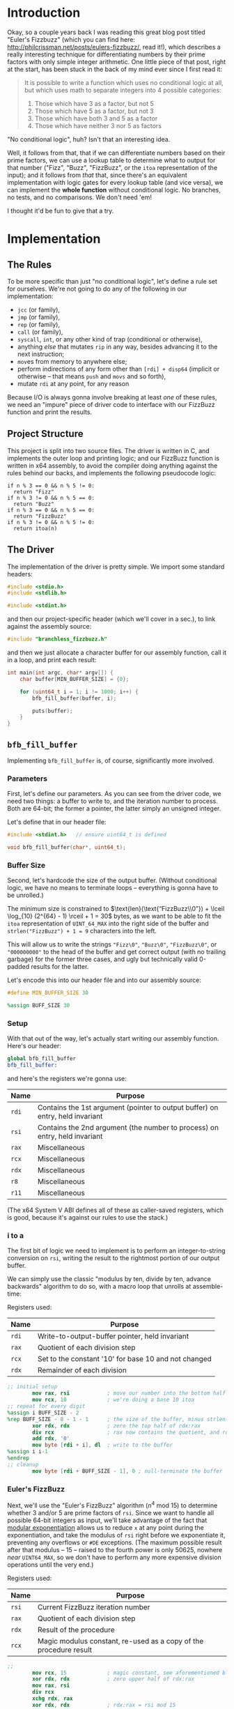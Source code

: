 * Org and GitHub                                                   :noexport:
This README you're looking at right now is an [[https://orgmode.org/][org]] document. GitHub have parsed it into their custom extended markdown
format for your convenience, and they haven't done it very well.

Please clone this repo and take a look at [[./README.html]] instead; or open this file with [[https://www.gnu.org/software/emacs/download.html][GNU Emacs]] if you don't mind
seeing some of the guts. (Blocks marked for noexport, formatting configuration, other stuff that makes the HTML more
legible and this less.)
* Introduction
Okay, so a couple years back I was reading this great blog post titled "Euler's Fizzbuzz" (which you can find here:
http://philcrissman.net/posts/eulers-fizzbuzz/, read it!), which describes a really interesting technique for
differentiating numbers by their prime factors with only simple integer arithmetic. One little piece of that post, right
at the start, has been stuck in the back of my mind ever since I first read it:

#+begin_quote
It is possible to write a function which uses no conditional logic at all, but which uses math to separate integers into
4 possible categories:

1. Those which have 3 as a factor, but not 5
2. Those which have 5 as a factor, but not 3
3. Those which have both 3 and 5 as a factor
4. Those which have neither 3 nor 5 as factors
#+end_quote

"No conditional logic", huh? Isn't that an interesting idea.

Well, it follows from that, that if we can differentiate numbers based on their prime factors, we can use a lookup table
to determine what to output for that number ("Fizz", "Buzz", "FizzBuzz", or the ~itoa~ representation of the input); and
it follows from /that/ that, since there's an equivalent implementation with logic gates for every lookup table (and
vice versa), we can implement the *whole function* without conditional logic. No branches, no tests, and no
comparisons. We don't need 'em!

I thought it'd be fun to give that a try.
* Implementation
** The Rules
To be more specific than just "no conditional logic", let's define a rule set for ourselves. We're not going to do any
of the following in our implementation:

- ~jcc~ (or family),
- ~jmp~ (or family),
- ~rep~ (or family),
- ~call~ (or family),
- ~syscall~, ~int~, or any other kind of trap (conditional or otherwise),
- anything /else/ that mutates ~rip~ in any way, besides advancing it to the next instruction;
- ~mov~​es from memory to anywhere else;
- perform indirections of any form other than ~[rdi] + disp64~ (implicit or otherwise -- that means ~push~ and ~movs~
  and so forth),
- mutate ~rdi~ at any point, for any reason

Because I/O is always gonna involve breaking at least /one/ of these rules, we need an "impure" piece of driver code to
interface with our FizzBuzz function and print the results.
** Project Structure
This project is split into two source files. The driver is written in C, and implements the outer loop and printing
logic; and our FizzBuzz function is written in x64 assembly, to avoid the compiler doing anything against the rules
behind our backs, and implements the following pseudocode logic:

#+begin_example
if n % 3 == 0 && n % 5 != 0:
  return "Fizz"
if n % 3 != 0 && n % 5 == 0:
  return "Buzz"
if n % 3 == 0 && n % 5 == 0:
  return "FizzBuzz"
if n % 3 != 0 && n % 5 != 0:
  return itoa(n)
#+end_example
** The Driver
The implementation of the driver is pretty simple. We import some standard headers:

#+begin_src c :tangle src/driver.c
  #include <stdio.h>
  #include <stdlib.h>

  #include <stdint.h>
#+end_src

and then our project-specific header (which we'll cover in a sec.), to link against the assembly source:

#+begin_src  c :tangle src/driver.c
    #include "branchless_fizzbuzz.h"
#+end_src

and then we just allocate a character buffer for our assembly function, call it in a loop, and print each result:

#+begin_src c :tangle src/driver.c
  int main(int argc, char* argv[]) {
      char buffer[MIN_BUFFER_SIZE] = {0};

      for (uint64_t i = 1; i != 1000; i++) {
          bfb_fill_buffer(buffer, i);

          puts(buffer);
      }
  }
#+end_src
** ~bfb_fill_buffer~
Implementing ~bfb_fill_buffer~ is, of course, significantly more involved.
*** Parameters
First, let's define our parameters. As you can see from the driver code, we need two things: a buffer to write to, and
the iteration number to process. Both are 64-bit; the former a pointer, the latter simply an unsigned integer.

Let's define that in our header file:

#+begin_src c :tangle src/branchless_fizzbuzz.h :exports "none"
  // include guard, elided from html
  #ifndef BRANCHLESS_FIZZBUZZ_H
  #define BRANCHLESS_FIZZBUZZ_H
#+end_src

#+begin_src c :tangle src/branchless_fizzbuzz.h
  #include <stdint.h>   // ensure uint64_t is defined

  void bfb_fill_buffer(char*, uint64_t);
#+end_src
*** Buffer Size
Second, let's hardcode the size of the output buffer. (Without conditional logic, we have no means to terminate loops --
everything is gonna have to be unrolled.)

The minimum size is constrained to $\text{len}(\text{“FizzBuzz\\0”}) + \lceil \log_{10} (2^{64} - 1) \rceil + 1 = 30$
bytes, as we want to be able to fit the ~itoa~ representation of ~UINT_64_MAX~ into the right side of the buffer and
~strlen("FizzBuzz") + 1 = 9~ characters into the left.

This will allow us to write the strings ~"Fizz\0"~, ~"Buzz\0"~, ~"FizzBuzz\0"~, or ~"000000000"~ to the head of the
buffer and get correct output (with no trailing garbage) for the former three cases, and ugly but technically valid
0-padded results for the latter.

Let's encode this into our header file and into our assembly source:

#+begin_src c :tangle src/branchless_fizzbuzz.h
  #define MIN_BUFFER_SIZE 30
#+end_src

#+begin_src c :tangle src/branchless_fizzbuzz.h :exports "none"
  // end include guard, elided from html
  #endif
#+end_src

#+begin_src nasm :tangle src/branchless_fizzbuzz.s
  %assign BUFF_SIZE 30
#+end_src
*** Setup
#+begin_src nasm :tangle src/branchless_fizzbuzz.s :exports "none"
  section .text                   ; start of text section, elided from html
#+end_src

With that out of the way, let's actually start writing our assembly function. Here's our header:

#+begin_src nasm :tangle src/branchless_fizzbuzz.s
  global bfb_fill_buffer
  bfb_fill_buffer:
#+end_src

and here's the registers we're gonna use:

| Name  | Purpose                                                                       |
|-------+-------------------------------------------------------------------------------|
| ~rdi~ | Contains the 1st argument (pointer to output buffer) on entry, held invariant |
|-------+-------------------------------------------------------------------------------|
| ~rsi~ | Contains the 2nd argument (the number to process) on entry, held invariant    |
|-------+-------------------------------------------------------------------------------|
| ~rax~ | Miscellaneous                                                                 |
|-------+-------------------------------------------------------------------------------|
| ~rcx~ | Miscellaneous                                                                 |
|-------+-------------------------------------------------------------------------------|
| ~rdx~ | Miscellaneous                                                                 |
|-------+-------------------------------------------------------------------------------|
| ~r8~  | Miscellaneous                                                                 |
|-------+-------------------------------------------------------------------------------|
| ~r11~ | Miscellaneous                                                                 |

#+begin_center
(The x64 System V ABI defines all of these as caller-saved registers, which is good, because it's against our rules to
use the stack.)
#+end_center
*** i to a
The first bit of logic we need to implement is to perform an integer-to-string conversion on ~rsi~, writing the result
to the rightmost portion of our output buffer.

We can simply use the classic "modulus by ten, divide by ten, advance backwards" algorithm to do so, with a macro loop
that unrolls at assemble-time:

#+begin_center
Registers used:

#+ATTR_HTML: :align center
| Name  | Purpose                                              |
|-------+------------------------------------------------------|
| ~rdi~ | Write-to-output-buffer pointer, held invariant       |
|-------+------------------------------------------------------|
| ~rax~ | Quotient of each division step                       |
|-------+------------------------------------------------------|
| ~rcx~ | Set to the constant '10' for base 10 and not changed |
|-------+------------------------------------------------------|
| ~rdx~ | Remainder of each division                           |
#+end_center

#+begin_src nasm :tangle src/branchless_fizzbuzz.s
  ;; initial setup
          mov rax, rsi            ; move our number into the bottom half of the rdx:rax register pair
          mov rcx, 10             ; we're doing a base 10 itoa
  ;; repeat for every digit
  %assign i BUFF_SIZE - 2
  %rep BUFF_SIZE - 8 - 1 - 1      ; the size of the buffer, minus strlen("FizzBuzz\0"), minus the final NULL terminator
          xor rdx, rdx            ; zero the top half of rdx:rax
          div rcx                 ; rax now contains the quotient, and rdx the remainder
          add rdx, '0'
          mov byte [rdi + i], dl  ; write to the buffer
  %assign i i-1
  %endrep
  ;; cleanup
          mov byte [rdi + BUFF_SIZE - 1], 0 ; null-terminate the buffer
#+end_src
*** Euler's FizzBuzz
Next, we'll use the "Euler's FizzBuzz" algorithm ($n^4 \text{ mod } 15$) to determine whether 3 and/or 5 are prime
factors of ~rsi~. Since we want to handle all possible 64-bit integers as input, we'll take advantage of the fact that
[[https://en.wikipedia.org/wiki/Modular_exponentiation][modular exponentiation]] allows us to reduce ~x~ at any point during the exponentiation, and take the modulus of ~rsi~
right before we exponentiate it, preventing any overflows or ~#DE~ exceptions. (The maximum possible result after that
modulus -- 15 -- raised to the fourth power is only 50625, nowhere /near/ ~UINT64_MAX~, so we don't have to perform any
more expensive division operations until the very end.)

#+begin_center
Registers used:

#+ATTR_HTML: :align center
| Name  | Purpose                                                           |
|-------+-------------------------------------------------------------------|
| ~rsi~ | Current FizzBuzz iteration number                                 |
|-------+-------------------------------------------------------------------|
| ~rax~ | Quotient of each division step                                    |
|-------+-------------------------------------------------------------------|
| ~rdx~ | Result of the procedure                                           |
|-------+-------------------------------------------------------------------|
| ~rcx~ | Magic modulus constant, re-used as a copy of the procedure result |

#+end_center

#+begin_src nasm :tangle src/branchless_fizzbuzz.s
  ;;
          mov rcx, 15             ; magic constant, see aforementioned blog post
          xor rdx, rdx            ; zero upper half of rdx:rax
          mov rax, rsi
          div rcx
          xchg rdx, rax
          xor rdx, rdx            ; rdx:rax = rsi mod 15

          mul rax                 ; rdx:rax = (rsi mod 15)^2
          mul rax                 ; rdx:rax = (rsi mod 15)^4
          div rcx                 ; rdx = (rsi^4) mod 15
          mov rcx, rdx            ; copy the result into rcx for safekeeping
#+end_src

The result of this procedure leaves the ~rdx~ register containing one of four possible values:

| dec  | bin        | IFF...                                           |
| <l>  | <l>        | <l>                                              |
| /    | >          | >                                                |
|------+------------+--------------------------------------------------|
| ~0~  | ~00000000~ | ...​~rsi~ is divisible by ~3~ and ~5~            |
| ~1~  | ~00000001~ | ...​~rsi~ is coprime to ~3~ and ~5~              |
| ~6~  | ~00000110~ | ...​~rsi~ is divisible by ~3~ and coprime to ~5~ |
| ~10~ | ~00001010~ | ...​~rsi~ is coprime to ~~3 and divisible by ~5~ |

We'll use this to write the "head" of the buffer as follows:

| ~dl~ | byte |   0   |   1   |   2   |   3   |   4    |   5   |   6   |   7   | 8      |
|    / | <    |       |       |       |       |        |       |       |       | >      |
|      |      |  <c>  |  <c>  |  <c>  |  <c>  |  <c>   |  <c>  |  <c>  |  <c>  | <c>    |
|------+------+-------+-------+-------+-------+--------+-------+-------+-------+--------|
|    0 |      | ~'F'~ | ~'i'~ | ~'z'~ | ~'z'~ | ~'B'~  | ~'u'~ | ~'z'~ | ~'z'~ | ~NULL~ |
|    1 |      | ~'0'~ | ~'0'~ | ~'0'~ | ~'0'~ | ~'0'~  | ~'0'~ | ~'0'~ | ~'0'~ | ~'0'~  |
|    6 |      | ~'F'~ | ~'i'~ | ~'z'~ | ~'z'~ | ~NULL~ |   ?   |   ?   |   ?   | ?      |
|   10 |      | ~'B'~ | ~'u'~ | ~'z'~ | ~'z'~ | ~NULL~ |   ?   |   ?   |   ?   | ?      |

Where '?' indicates we don't care what gets written.

#+begin_center
(For reference, here's the binary values for each of those ASCII/UTF-8 codepoints)

#+ATTR_HTML: :align center
| ~NULL~     | ~'0'~      | ~'B'~      | ~'F'~      | ~'i'~      | ~'u'~      | ~'z'~      |
|------------+------------+------------+------------+------------+------------+------------|
| ~00000000~ | ~00110000~ | ~01000010~ | ~01000110~ | ~01101001~ | ~01110101~ | ~01111010~ |

#+end_center
*** Logic Strategies
Now that we know the factors of ~rsi~, we can use that information to compose output bytes for each of the
aforementioned positions.

In general, we can do this by creating "conditional masks". Essentially, we find a way to set a register to either ~01h~
or ~00h~ if some condition is false or true (*not* true or false), respectively, and then decrement that register. This
leaves the register with the value ~FFFFFFFFFFFFFFFFh~ if the condition was true, and ~0000000000000000h~ if the
condition was false. This register can now be used as a /mask/ for other registers -- ~and~​ing with it leaves the
destination unchanged if the initial condition was true, and zeroes it if it was false.

In cases where there are only two possible options for what we'll want to write at a given byte offset (e.g. byte 2, or
byte 8), we can use the following pseudocode procedure to set a register based on a condition:

#+begin_example
let is_a_or_b = 0 or 1, depending
mask = is_a_or_b - 1

let result = A & mask
mask = not mask, toggling it
mask &= B
result |= mask
#+end_example

which clobbers ~mask~ and sets ~result~ to ~A~ if ~is_a_or_b~ was ~0~, or ~B~ if it was ~1~.

In cases where there are three possible values for what we'll want to write at a given byte offset (e.g. byte 0 or byte
1), we can extend this procedure to compose our result by means of integer addition and /two/ masks; one that's ~0~ or
~1~ if it's option 1 or option 2 (and whatever if it's option 3), and another that's ~1~ if it's option C and ~0~
otherwise (*note that that's reversed!*).

In pseudocode:

#+begin_example
let is_a_or_b = 0 or 1, depending (value doesn't matter if it's c)
mask = is_a_or_b - 1

let result = (the difference between A and C) & mask
mask = not mask, toggling it
mask &= (the difference between B and C)
result |= mask

let is_not_c_or_c = 0 or 1, depending
let new_mask = is_not_c_or_c - 1

result &= new_mask, zeroing it if it was option c
result += C
#+end_example

which clobbers ~mask~ and ~new_mask~ (may or may not be the same register, depending on where our results start
appearing in our implemented procedure) and sets ~result~ to ~A~ if ~is_a_or_b~ was ~0~ and ~is_not_c_or_c~ was ~0~, to
~B~ if ~is_a_or_b~ was ~0~ and ~is_not_c_or_c~ was ~0~, or to ~C~ if ~is_not_c_or_c~ was ~1~.

With only some slight modifications for conciseness (we don't want to recalculate anything we don't have to, do we?),
these two procedures form the majority of the following code. The rest is discrimination logic (actually setting
~is_a_or_b~ depending on some factor), actually writing bytes to the output buffer, and some funny instruction
count-optimizations based on the "bits set (as in 1) or unset (as in 0)" set (as in the collection in math) relationship
between different characters.
*** "Coprime to Both or Not"-Specific Bytes
For bytes 2, 3, 6, 7, and 8; we only need to discriminate depending on if ~rdx~ is equal to ~1~, writing a ~'0'~ if so;
and either a ~'z'~ (bytes 2, 3, 6 and 7) or ~NULL~ (byte 8) if not, so we can use the simple two-option procedure (with
some slight modification, because we're setting two different result registers).

#+begin_center
Registers used:

#+ATTR_HTML: :align center
| Name  | Purpose                                                   |
|-------+-----------------------------------------------------------|
| ~rdi~ | Write-to-output-buffer pointer, held invariant            |
|-------+-----------------------------------------------------------|
| ~rcx~ | Immutable copy of the "Euler's FizzBuzz" procedure result |
|-------+-----------------------------------------------------------|
| ~rdx~ | Value to write to buffer offsets 2, 3, 6 and 7            |
|-------+-----------------------------------------------------------|
| ~rax~ | Value to write to buffer offset 8                         |

#+end_center

#+begin_src nasm :tangle src/branchless_fizzbuzz.s
  ;; determine if rdx (rcx) is 1 or not
          mov rdx, rcx            ; restore rdx
          dec edx
          neg rdx
          shr rdx, 63             ; rdx is now 00h if it was 1, and 01h otherwise
          dec rdx
          not rdx                 ; rdx is now 00h if it was 1, and FFFFFFFFFFFFFFFFh otherwise

  ;; set rax to '0' if rdx is 1, and NULL otherwise
          mov rax, rdx
          not rax
          and rax, '0'

  ;; set rdx to '0' if it was 1, and 'z' otherwise
          and rdx, 'z' - '0'
          add rdx, '0'

  ;; write our bytes
          mov byte [rdi + 2], dl
          mov byte [rdi + 3], dl
          mov byte [rdi + 6], dl
          mov byte [rdi + 7], dl
          mov byte [rdi + 8], al
#+end_src
*** Byte 4
For byte 4, the only byte where we need to distinguish based on the intended output's /length,/ we can use bit position
1 in ~rdx~ to distinguish ~6~ and ~10~ from ~0~ and ~1~ (it's set in the former and unset in the latter), and bit
position 0 (only set in the former, obviously) to distinguish ~1~ from ~0~.

We are conveniently aided by the facts that, in terms of set bits, ~'B'~ and ~'0'~ are disjoint; and that ~NULL~ is
zeroed. This enables us to use a simplified form of the three-option procedure.

#+begin_center
Registers:

#+ATTR_HTML: :align center
| Name  | Purpose                                                         |
|-------+-----------------------------------------------------------------|
| ~rdi~ | Write-to-output-buffer pointer, held invariant                  |
|-------+-----------------------------------------------------------------|
| ~rcx~ | Copy of the "Euler's FizzBuzz" procedure result, held invariant |
|-------+-----------------------------------------------------------------|
| ~rdx~ | Scratch register, used to compose conditional masks             |
|-------+-----------------------------------------------------------------|
| ~rax~ | Value to write to buffer offset 4                               |

#+end_center

#+begin_src nasm :tangle src/branchless_fizzbuzz.s
          mov rdx, rcx            ; restore rdx
          xor rax, rax            ; zero rax, we'll compose our result in here
  ;; set up as though this weren't 6 or 10
          dec rdx                 ; rdx is now 00h if it was 1, and FFFFFFFFFFFFFFFFh if it was 0
          mov rax, 'B'
          and rax, rdx            ; rax is now 'B' if rdx was 0 and 00h if rdx was 1
          not rdx
          and rdx, '0'
          or rax, rdx             ; rax is now '0' if rdx was 1 and unchanged if rdx was 0
  ;; "is it 0 or 1" mask
          mov rdx, rcx            ; restore rdx
          and rdx, 00000010b
          sub rdx, 00000010b      ; rdx is now 00h if it was > 1, else FFFFFFFFFFFFFFFFh
          and rax, rdx            ; rax is now 00h (NULL) if rdx was > 1
  ;; write our byte
          mov byte [rdi + 4], al

#+end_src
*** "Fizz vs Buzz vs ~itoa~"
Finally, for bytes 0, 1 and 5, we need to discriminate based on whether ~rdx~ is equal to ~1~, or if it's equal to ~10~,
or if it's equal to ~0~ or ~6~.

To distinguish ~0~ and ~6~ from ~1~ and ~10~, we can decrement ~rdx~ and check if bit 2 is ~1~. If it is, it's ~0~ or
~6~.

| ~dl~       | ~dl - 1~   |
|------------+------------|
| ~00000000~ | ~11111111~ |
| ~00000001~ | ~00000000~ |
| ~00000110~ | ~00000101~ |
| ~00001010~ | ~00001001~ |

To distinguish ~1~, we only have to look at the 0th bit of ~rdx - 1~: it'll be set if it was ~0~, ~6~ or ~10~, and unset
if it was ~1~.

From these two bit positions, we can calculate the proper character value. Conveniently, we can turn ~'B'~ into ~'F'~ by
setting the very same bit position, and the bits of ~'0'~ are mutually exclusive with those of either. /Unfortunately,/
'i' and 'u' are overlapping non-subsets. 'u' /is/ a superset of '0', though.

This logic is pretty involved, since we have three completely different results to compose and three possible options;
fortunately, since these are the last bytes and we don't need to restore ~rdx~ anymore, we can afford to clobber ~rcx~
for another non-REX scratch register.

#+begin_center
Registers:

#+ATTR_HTML: :align center
| Name  | Purpose                                                      |
|-------+--------------------------------------------------------------|
| ~rdi~ | Write-to-output-buffer pointer, held invariant               |
|-------+--------------------------------------------------------------|
| ~rcx~ | Copy of the "Euler's FizzBuzz" procedure result,             |
|       | later re-used as the bit-unset mask for both-coprime results |
|-------+--------------------------------------------------------------|
| ~rdx~ | Scratch, used to compose conditional masks                   |
|-------+--------------------------------------------------------------|
| ~rax~ | Value to write to buffer offset 0                            |
|-------+--------------------------------------------------------------|
| ~r8~  | Value to write to buffer offset 1                            |
|-------+--------------------------------------------------------------|
| ~r11~ | Value to write to buffer offset 5                            |

#+end_center

#+begin_src nasm :tangle src/branchless_fizzbuzz.s
  ;; is it 0 or 6? or is it something else?
          dec rcx
          mov rax, rcx
          and rax, 00000100b      ; rax now contains 04h if rcx was 0 or 6, and 00h if it was 1 or 10
          mov rdx, rax
          or rax, 'B'             ; rax now contains 'F' if rcx was 0 or 6, and 'B' if it was 1 or 10

          shr rdx, 2
          dec rdx                 ; rdx now contains 00h if rcx was 0 or 6, and FFFFFFFFFFFFFFFFh if it was 1 or 10
          mov r8, 'u' - '0'
          and r8, rdx             ; r8 now contains 'u' - '0' if rcx was 1 or 10, and 00h if it was 0 or 6
          not rdx
          mov r11, rdx
          and rdx, 'i' - '0'
          or r8, rdx              ; r8 now contains 'i' - '0' if rcx was 0 or 6, and is unchanged if it was 1 or 10

          and r11, 'u'
          or r11, '0'              ; r11 now contains 'u' if rcx was 0 or 6, and '0' if it was 1 or 10
  ;; write byte 5
          mov byte [rdi + 5], r11b

  ;; but was it 1 all along?
          not rcx
          and rcx, 00000001b      ; rcx now contains 01h if it was 1, and 00h otherwise
          dec rcx                 ; rcx now contains 00h if our initial rcx value was 1, and FFFFFFFFFFFFFFFFh otherwise

          and r8, rcx
          add r8, '0'             ; r8 now contains '0' if our initial rcx value was 1, 'u' if it was 10, and 'i' if it was 0 or 6

  ;; write byte 1
          mov byte [rdi + 1], r8b

  ;; wrap up "was it 1 all along?"
          not rcx                 ; rcx now contains FFFFFFFFFFFFFFFFh if our initial rcx value was 1, and 00h otherwise

          mov rdx, rcx
          and rdx, '0'            ; our *set* mask
          and rcx, rax            ; our *unset* mask


          xor rax, rcx            ; sets rax to 0 if our initial rcx value was 1, otherwise leaves it unchanged
          or rax, rdx             ; sets rax to '0' if our initial rcx value was 1, otherwise leaves it unchanged

  ;; write byte 0
          mov byte [rdi], al
#+end_src

And with that, we're all done!

#+begin_src nasm :tangle src/branchless_fizzbuzz.s
          ret
#+end_src
* Building
This project requires make, YASM, gcc, and mkdir for building, and targets only systems which use the System V ABI.

To build, just clone the repo, navigate to the root directory, and run ~make~. The binary will be located at
~build/branchless_fizzbuzz~.

To remove all build products from the build directory, run ~make clean~. To remove all build products /and/ the binary
from the build directory, run ~make pristine~.
* Potential Further Improvements
1. Correct the logic which leads to a FPE with sufficently large values of ~i~ (​~rsi~​)
2. Have the assembly portion return a pointer the beginning of the string, instead of just /assuming/ it's the same as
   the start of the buffer. Would allow us to elide all those leading 0s.
3. Replace the loop in the C driver with a ~%rep~ loop in the assembly portion of the project. If taken with #1, would
   probably involve passing a pair of buffers: one to write data to, and another to write pointers to the starts of each
   string. First buffer should probably be 32-byte aligned.
4. Get better at assembly and find better and arcane-er ways to implement everything.
